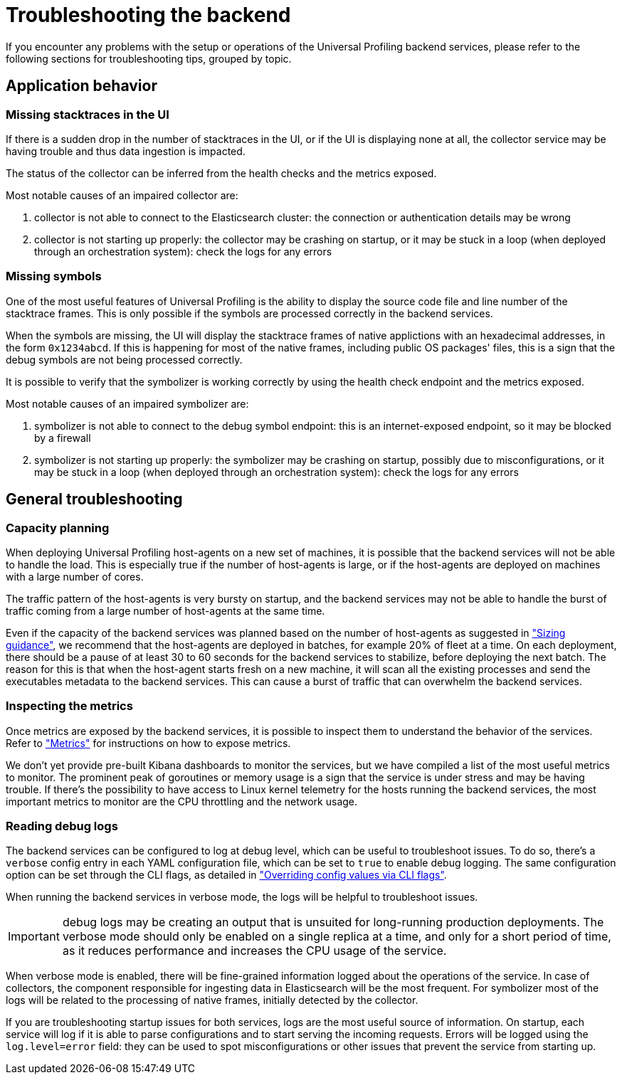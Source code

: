 [[profiling-self-managed-troubleshooting]]
= Troubleshooting the backend

If you encounter any problems with the setup or operations of the Universal Profiling backend services,
please refer to the following sections for troubleshooting tips, grouped by topic.

== Application behavior

=== Missing stacktraces in the UI

If there is a sudden drop in the number of stacktraces in the UI, or if the UI is displaying none at all,
the collector service may be having trouble and thus data ingestion is impacted.

The status of the collector can be inferred from the health checks and the metrics exposed.

Most notable causes of an impaired collector are:

. collector is not able to connect to the Elasticsearch cluster: the connection or authentication details may be wrong
. collector is not starting up properly: the collector may be crashing on startup, or it may be stuck in a loop (when deployed through an orchestration system): check the logs for any errors

=== Missing symbols

One of the most useful features of Universal Profiling is the ability to display the source code file and line number
of the stacktrace frames.
This is only possible if the symbols are processed correctly in the backend services.

When the symbols are missing, the UI will display the stacktrace frames of native applictions with an hexadecimal addresses, in the form `0x1234abcd`.
If this is happening for most of the native frames, including public OS packages' files, this is a sign that the debug symbols are not being processed correctly.


It is possible to verify that the symbolizer is working correctly by using the health check endpoint and the metrics exposed.

Most notable causes of an impaired symbolizer are:

. symbolizer is not able to connect to the debug symbol endpoint: this is an internet-exposed endpoint, so it may be blocked by a firewall
. symbolizer is not starting up properly: the symbolizer may be crashing on startup, possibly due to misconfigurations,
or it may be stuck in a loop (when deployed through an orchestration system): check the logs for any errors

== General troubleshooting

=== Capacity planning

When deploying Universal Profiling host-agents on a new set of machines, it is possible that the backend services will
not be able to handle the load. This is especially true if the number of host-agents is large, or if the host-agents are
deployed on machines with a large number of cores.

The traffic pattern of the host-agents is very bursty on startup, and the backend services may not be able to handle the burst of traffic
coming from a large number of host-agents at the same time.

Even if the capacity of the backend services was planned based on the number of host-agents as suggested in <<profiling-self-managed-ops-sizing-guidance,"Sizing guidance">>,
we recommend that the host-agents are deployed in batches, for example 20% of fleet at a time.
On each deployment, there should be a pause of at least 30 to 60 seconds for the backend services to stabilize, before deploying the next batch.
The reason for this is that when the host-agent starts fresh on a new machine, it will scan all the existing processes
and send the executables metadata to the backend services. This can cause a burst of traffic that can overwhelm the backend services.

=== Inspecting the metrics

Once metrics are exposed by the backend services, it is possible to inspect them to understand the behavior of the services.
Refer to <<profiling-self-managed-ops-monioring-metrics,"Metrics">> for instructions on how to expose metrics.

We don't yet provide pre-built Kibana dashboards to monitor the services, but we have compiled a list of the most useful metrics to monitor.
The prominent peak of goroutines or memory usage is a sign that the service is under stress and may be having trouble.
If there's the possibility to have access to Linux kernel telemetry for the hosts running the backend services, the most important metrics to monitor are the CPU throttling and the network usage.

=== Reading debug logs

The backend services can be configured to log at debug level, which can be useful to troubleshoot issues.
To do so, there's a `verbose` config entry in each YAML configuration file, which can be set to `true` to enable debug logging.
The same configuration option can be set through the CLI flags, as detailed in <<profiling-self-managed-ops-configuration-cli-overrides,"Overriding config values via CLI flags">>.

When running the backend services in verbose mode, the logs will be helpful to troubleshoot issues.

IMPORTANT: debug logs may be creating an output that is unsuited for long-running production deployments.
The verbose mode should only be enabled on a single replica at a time, and only for a short period of time,
as it reduces performance and increases the CPU usage of the service.

When verbose mode is enabled, there will be fine-grained information logged about the operations of the service.
In case of collectors, the component responsible for ingesting data in Elasticsearch will be the most frequent.
For symbolizer most of the logs will be related to the processing of native frames, initially detected by the collector.

If you are troubleshooting startup issues for both services, logs are the most useful source of information.
On startup, each service will log if it is able to parse configurations and to start serving the incoming requests.
Errors will be logged using the `log.level=error` field: they can be used to spot misconfigurations or other issues that prevent the service from starting up.
